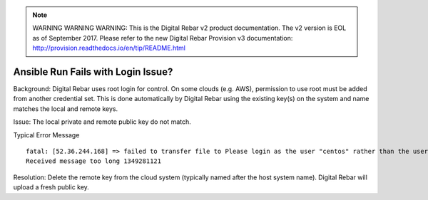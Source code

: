 
.. note:: WARNING WARNING WARNING:  This is the Digital Rebar v2 product documentation.  The v2 version is EOL as of September 2017.  Please refer to the new Digital Rebar Provision v3 documentation:  http:\/\/provision.readthedocs.io\/en\/tip\/README.html

.. index::
	Ansible; Login Issue

.. _faq_ansible_login:

Ansible Run Fails with Login Issue?
===================================

Background: Digital Rebar uses root login for control.  On some clouds (e.g. AWS), permission to use root must be added from another credential set.  This is done automatically by Digital Rebar using the existing key(s) on the system and name matches the local and remote keys.

Issue: The local private and remote public key do not match.

Typical Error Message

::

  fatal: [52.36.244.168] => failed to transfer file to Please login as the user "centos" rather than the user "root"./setup:
  Received message too long 1349281121

Resolution: Delete the remote key from the cloud system (typically named after the host system name).  Digital Rebar will upload a fresh public key.
